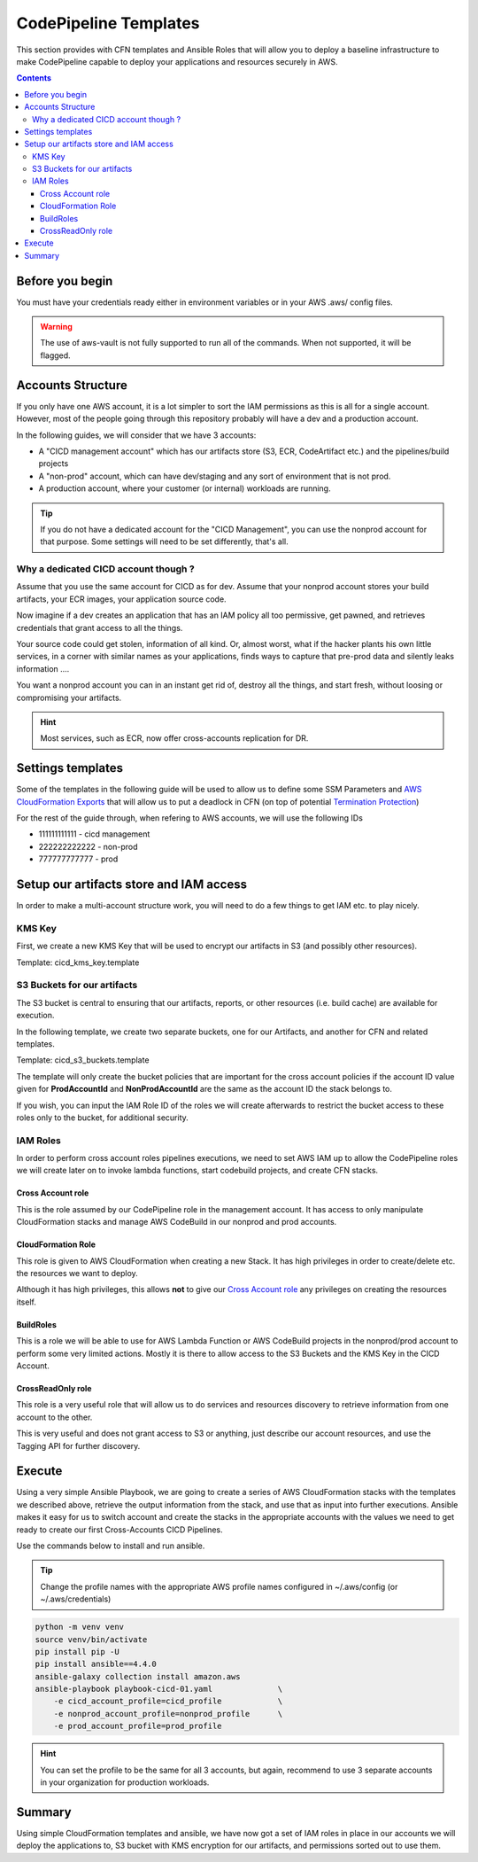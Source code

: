=====================================
CodePipeline Templates
=====================================

This section provides with CFN templates and Ansible Roles that will allow you to deploy a baseline infrastructure
to make CodePipeline capable to deploy your applications and resources securely in AWS.

.. contents::


Before you begin
=====================

You must have your credentials ready either in environment variables or in your AWS .aws/ config files.

.. warning::

    The use of aws-vault is not fully supported to run all of the commands. When not supported, it will be flagged.

Accounts Structure
===================

If you only have one AWS account, it is a lot simpler to sort the IAM permissions as this is all for a single account.
However, most of the people going through this repository probably will have a dev and a production account.

In the following guides, we will consider that we have 3 accounts:

* A "CICD management account" which has our artifacts store (S3, ECR, CodeArtifact etc.) and the pipelines/build projects
* A "non-prod" account, which can have dev/staging and any sort of environment that is not prod.
* A production account, where your customer (or internal) workloads are running.

.. tip::

    If you do not have a dedicated account for the "CICD Management", you can use the nonprod account for that purpose.
    Some settings will need to be set differently, that's all.

Why a dedicated CICD account though ?
-----------------------------------------

Assume that you use the same account for CICD as for dev. Assume that your nonprod account stores your build artifacts,
your ECR images, your application source code.

Now imagine if a dev creates an application that has an IAM policy all too permissive, get pawned, and retrieves credentials
that grant access to all the things.

Your source code could get stolen, information of all kind. Or, almost worst, what if the hacker plants his own little services,
in a corner with similar names as your applications, finds ways to capture that pre-prod data and silently leaks information ....

You want a nonprod account you can in an instant get rid of, destroy all the things, and start fresh, without loosing or
compromising your artifacts.

.. hint::

    Most services, such as ECR, now offer cross-accounts replication for DR.

Settings templates
===================

Some of the templates in the following guide will be used to allow us to define some SSM Parameters and `AWS CloudFormation
Exports`_ that will allow us to put a deadlock in CFN (on top of potential `Termination Protection`_)


For the rest of the guide through, when refering to AWS accounts, we will use the following IDs

* 111111111111 - cicd management
* 222222222222 - non-prod
* 777777777777 - prod


Setup our artifacts store and IAM access
==========================================

In order to make a multi-account structure work, you will need to do a few things to get IAM etc. to play nicely.

KMS Key
----------
First, we create a new KMS Key that will be used to encrypt our artifacts in S3 (and possibly other resources).

Template: cicd_kms_key.template


.. _AWS CloudFormation Exports: https://docs.aws.amazon.com/AWSCloudFormation/latest/UserGuide/using-cfn-stack-exports.html
.. _Termination Protection: https://docs.aws.amazon.com/AWSCloudFormation/latest/UserGuide/using-cfn-protect-stacks.html


S3 Buckets for our artifacts
----------------------------

The S3 bucket is central to ensuring that our artifacts, reports, or other resources (i.e. build cache) are available
for execution.

In the following template, we create two separate buckets, one for our Artifacts, and another for CFN and related templates.

Template: cicd_s3_buckets.template

The template will only create the bucket policies that are important for the cross account policies if the account ID value
given for **ProdAccountId** and **NonProdAccountId** are the same as the account ID the stack belongs to.

If you wish, you can input the IAM Role ID of the roles we will create afterwards to restrict the bucket access to these
roles only to the bucket, for additional security.

IAM Roles
----------

In order to perform cross account roles pipelines executions, we need to set AWS IAM up to allow the CodePipeline
roles we will create later on to invoke lambda functions, start codebuild projects, and create CFN stacks.

.. image::  https://blog.compose-x.io/images/cicd-pipeline/cicd-iam-structure.jpg

Cross Account role
+++++++++++++++++++++

This is the role assumed by our CodePipeline role in the management account. It has access to only manipulate
CloudFormation stacks and manage AWS CodeBuild in our nonprod and prod accounts.

CloudFormation Role
++++++++++++++++++++++

This role is given to AWS CloudFormation when creating a new Stack. It has high privileges in order to create/delete etc.
the resources we want to deploy.

Although it has high privileges, this allows **not** to give our `Cross Account role`_ any privileges on creating the
resources itself.

BuildRoles
+++++++++++++++

This is a role we will be able to use for AWS Lambda Function or AWS CodeBuild projects in the nonprod/prod account
to perform some very limited actions. Mostly it is there to allow access to the S3 Buckets and the KMS Key in the
CICD Account.

CrossReadOnly role
+++++++++++++++++++++

This role is a very useful role that will allow us to do services and resources discovery to retrieve information
from one account to the other.

This is very useful and does not grant access to S3 or anything, just describe our account resources, and use the
Tagging API for further discovery.

Execute
=========

Using a very simple Ansible Playbook, we are going to create a series of AWS CloudFormation stacks with the templates
we described above, retrieve the output information from the stack, and use that as input into further executions.
Ansible makes it easy for us to switch account and create the stacks in the appropriate accounts with the values we
need to get ready to create our first Cross-Accounts CICD Pipelines.

Use the commands below to install and run ansible.

.. tip::

    Change the profile names with the appropriate AWS profile names configured in ~/.aws/config (or ~/.aws/credentials)

.. code-block:: bash

    python -m venv venv
    source venv/bin/activate
    pip install pip -U
    pip install ansible==4.4.0
    ansible-galaxy collection install amazon.aws
    ansible-playbook playbook-cicd-01.yaml              \
        -e cicd_account_profile=cicd_profile            \
        -e nonprod_account_profile=nonprod_profile      \
        -e prod_account_profile=prod_profile

.. hint::

    You can set the profile to be the same for all 3 accounts, but again, recommend to use 3 separate accounts
    in your organization for production workloads.

Summary
=========

Using simple CloudFormation templates and ansible, we have now got a set of IAM roles in place in our accounts
we will deploy the applications to, S3 bucket with KMS encryption for our artifacts, and permissions sorted out
to use them.


